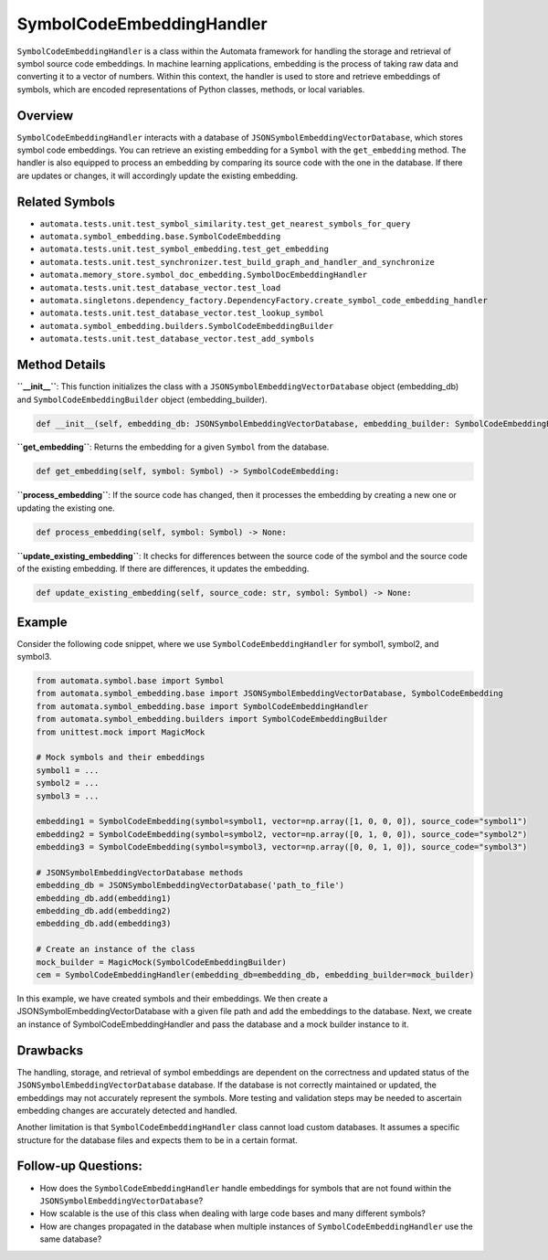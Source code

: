 SymbolCodeEmbeddingHandler
==========================

``SymbolCodeEmbeddingHandler`` is a class within the Automata framework
for handling the storage and retrieval of symbol source code embeddings.
In machine learning applications, embedding is the process of taking raw
data and converting it to a vector of numbers. Within this context, the
handler is used to store and retrieve embeddings of symbols, which are
encoded representations of Python classes, methods, or local variables.

Overview
--------

``SymbolCodeEmbeddingHandler`` interacts with a database of
``JSONSymbolEmbeddingVectorDatabase``, which stores symbol code
embeddings. You can retrieve an existing embedding for a ``Symbol`` with
the ``get_embedding`` method. The handler is also equipped to process an
embedding by comparing its source code with the one in the database. If
there are updates or changes, it will accordingly update the existing
embedding.

Related Symbols
---------------

-  ``automata.tests.unit.test_symbol_similarity.test_get_nearest_symbols_for_query``
-  ``automata.symbol_embedding.base.SymbolCodeEmbedding``
-  ``automata.tests.unit.test_symbol_embedding.test_get_embedding``
-  ``automata.tests.unit.test_synchronizer.test_build_graph_and_handler_and_synchronize``
-  ``automata.memory_store.symbol_doc_embedding.SymbolDocEmbeddingHandler``
-  ``automata.tests.unit.test_database_vector.test_load``
-  ``automata.singletons.dependency_factory.DependencyFactory.create_symbol_code_embedding_handler``
-  ``automata.tests.unit.test_database_vector.test_lookup_symbol``
-  ``automata.symbol_embedding.builders.SymbolCodeEmbeddingBuilder``
-  ``automata.tests.unit.test_database_vector.test_add_symbols``

Method Details
--------------

**``__init__``**: This function initializes the class with a
``JSONSymbolEmbeddingVectorDatabase`` object (embedding_db) and
``SymbolCodeEmbeddingBuilder`` object (embedding_builder).

.. code:: python

   def __init__(self, embedding_db: JSONSymbolEmbeddingVectorDatabase, embedding_builder: SymbolCodeEmbeddingBuilder) -> None:

**``get_embedding``**: Returns the embedding for a given ``Symbol`` from
the database.

.. code:: python

   def get_embedding(self, symbol: Symbol) -> SymbolCodeEmbedding:

**``process_embedding``**: If the source code has changed, then it
processes the embedding by creating a new one or updating the existing
one.

.. code:: python

   def process_embedding(self, symbol: Symbol) -> None:

**``update_existing_embedding``**: It checks for differences between the
source code of the symbol and the source code of the existing embedding.
If there are differences, it updates the embedding.

.. code:: python

   def update_existing_embedding(self, source_code: str, symbol: Symbol) -> None:

Example
-------

Consider the following code snippet, where we use
``SymbolCodeEmbeddingHandler`` for symbol1, symbol2, and symbol3.

.. code:: python

   from automata.symbol.base import Symbol
   from automata.symbol_embedding.base import JSONSymbolEmbeddingVectorDatabase, SymbolCodeEmbedding
   from automata.symbol_embedding.base import SymbolCodeEmbeddingHandler
   from automata.symbol_embedding.builders import SymbolCodeEmbeddingBuilder
   from unittest.mock import MagicMock

   # Mock symbols and their embeddings
   symbol1 = ...
   symbol2 = ...
   symbol3 = ...

   embedding1 = SymbolCodeEmbedding(symbol=symbol1, vector=np.array([1, 0, 0, 0]), source_code="symbol1")
   embedding2 = SymbolCodeEmbedding(symbol=symbol2, vector=np.array([0, 1, 0, 0]), source_code="symbol2")
   embedding3 = SymbolCodeEmbedding(symbol=symbol3, vector=np.array([0, 0, 1, 0]), source_code="symbol3")

   # JSONSymbolEmbeddingVectorDatabase methods
   embedding_db = JSONSymbolEmbeddingVectorDatabase('path_to_file')
   embedding_db.add(embedding1)
   embedding_db.add(embedding2)
   embedding_db.add(embedding3)

   # Create an instance of the class
   mock_builder = MagicMock(SymbolCodeEmbeddingBuilder)
   cem = SymbolCodeEmbeddingHandler(embedding_db=embedding_db, embedding_builder=mock_builder)

In this example, we have created symbols and their embeddings. We then
create a JSONSymbolEmbeddingVectorDatabase with a given file path and
add the embeddings to the database. Next, we create an instance of
SymbolCodeEmbeddingHandler and pass the database and a mock builder
instance to it.

Drawbacks
---------

The handling, storage, and retrieval of symbol embeddings are dependent
on the correctness and updated status of the
``JSONSymbolEmbeddingVectorDatabase`` database. If the database is not
correctly maintained or updated, the embeddings may not accurately
represent the symbols. More testing and validation steps may be needed
to ascertain embedding changes are accurately detected and handled.

Another limitation is that ``SymbolCodeEmbeddingHandler`` class cannot
load custom databases. It assumes a specific structure for the database
files and expects them to be in a certain format.

Follow-up Questions:
--------------------

-  How does the ``SymbolCodeEmbeddingHandler`` handle embeddings for
   symbols that are not found within the
   ``JSONSymbolEmbeddingVectorDatabase``?
-  How scalable is the use of this class when dealing with large code
   bases and many different symbols?
-  How are changes propagated in the database when multiple instances of
   ``SymbolCodeEmbeddingHandler`` use the same database?
